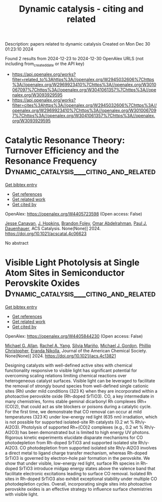 #+TITLE: Dynamic catalysis - citing and related
Description: papers related to dynamic catalysis
Created on Mon Dec 30 01:23:10 2024

Found 2 results from 2024-12-23 to 2024-12-30
OpenAlex URLS (not including from_created_date or the API key)
- [[https://api.openalex.org/works?filter=related_to%3Ahttps%3A//openalex.org/W2945032606%7Chttps%3A//openalex.org/W2969923410%7Chttps%3A//openalex.org/W3010067097%7Chttps%3A//openalex.org/W3041061357%7Chttps%3A//openalex.org/W3093929595]]
- [[https://api.openalex.org/works?filter=cites%3Ahttps%3A//openalex.org/W2945032606%7Chttps%3A//openalex.org/W2969923410%7Chttps%3A//openalex.org/W3010067097%7Chttps%3A//openalex.org/W3041061357%7Chttps%3A//openalex.org/W3093929595]]

* Catalytic Resonance Theory: Turnover Efficiency and the Resonance Frequency  :Dynamic_catalysis___citing_and_related:
:PROPERTIES:
:UUID: https://openalex.org/W4405723598
:TOPICS: Electrocatalysts for Energy Conversion, Catalysis and Oxidation Reactions, Catalytic Processes in Materials Science
:PUBLICATION_DATE: 2024-12-23
:END:    
    
[[elisp:(doi-add-bibtex-entry "https://doi.org/10.1021/acscatal.4c06623")][Get bibtex entry]] 

- [[elisp:(progn (xref--push-markers (current-buffer) (point)) (oa--referenced-works "https://openalex.org/W4405723598"))][Get references]]
- [[elisp:(progn (xref--push-markers (current-buffer) (point)) (oa--related-works "https://openalex.org/W4405723598"))][Get related work]]
- [[elisp:(progn (xref--push-markers (current-buffer) (point)) (oa--cited-by-works "https://openalex.org/W4405723598"))][Get cited by]]

OpenAlex: https://openalex.org/W4405723598 (Open access: False)
    
[[https://openalex.org/A5114138320][Jesse Canavan]], [[https://openalex.org/A5080549016][J. Hopkins]], [[https://openalex.org/A5070789014][Brandon Foley]], [[https://openalex.org/A5022932212][Omar Abdelrahman]], [[https://openalex.org/A5003718847][Paul J. Dauenhauer]], ACS Catalysis. None(None)] 2024. https://doi.org/10.1021/acscatal.4c06623 
     
No abstract    

    

* Visible Light Photolysis at Single Atom Sites in Semiconductor Perovskite Oxides  :Dynamic_catalysis___citing_and_related:
:PROPERTIES:
:UUID: https://openalex.org/W4405844230
:TOPICS: Catalytic Processes in Materials Science, Advanced Photocatalysis Techniques, Electronic and Structural Properties of Oxides
:PUBLICATION_DATE: 2024-12-27
:END:    
    
[[elisp:(doi-add-bibtex-entry "https://doi.org/10.1021/jacs.4c13821")][Get bibtex entry]] 

- [[elisp:(progn (xref--push-markers (current-buffer) (point)) (oa--referenced-works "https://openalex.org/W4405844230"))][Get references]]
- [[elisp:(progn (xref--push-markers (current-buffer) (point)) (oa--related-works "https://openalex.org/W4405844230"))][Get related work]]
- [[elisp:(progn (xref--push-markers (current-buffer) (point)) (oa--cited-by-works "https://openalex.org/W4405844230"))][Get cited by]]

OpenAlex: https://openalex.org/W4405844230 (Open access: False)
    
[[https://openalex.org/A5042900117][Michael G. Allan]], [[https://openalex.org/A5087283512][Rachel A. Yang]], [[https://openalex.org/A5078799411][Silvia Mariño]], [[https://openalex.org/A5021173676][Michael J. Gordon]], [[https://openalex.org/A5047217534][Phillip Christopher]], [[https://openalex.org/A5039071105][Eranda Nikolla]], Journal of the American Chemical Society. None(None)] 2024. https://doi.org/10.1021/jacs.4c13821 
     
Designing catalysts with well-defined active sites with chemical functionality responsive to visible light has significant potential for overcoming scaling relations limiting chemical reactions over heterogeneous catalyst surfaces. Visible light can be leveraged to facilitate the removal of strongly bound species from well-defined single cationic sites (Rh) under mild conditions (323 K) when they are incorporated within a photoactive perovskite oxide (Rh-doped SrTiO3). CO, a key intermediate in many chemistries, forms stable geminal dicarbonyl Rh complexes (Rh+(CO)2), that could act as site blockers or poisons during a catalytic cycle. For the first time, we demonstrate that CO removal can occur at mild temperatures (323 K) under low-energy red light (635 nm) irradiation, which is not possible for supported isolated-site Rh catalysts (0.2 wt % Rh/γ-Al2O3). Photolysis of supported Rh+(CO)2 complexes (e.g., 0.2 wt % Rh/γ-Al2O3) has been demonstrated but is limited to high energy UV photons. Rigorous kinetic experiments elucidate disparate mechanisms for CO photodepletion from Rh-doped SrTiO3 and supported isolated site Rh/γ-Al2O3. CO photodepletion from supported isolated site Rh/γ-Al2O3 involves a direct metal to ligand charge transfer mechanism, whereas Rh-doped SrTiO3 is governed by electron–hole pair formation in the perovskite. We show that under visible, low-energy red light, surface Rh species in Rh-doped SrTiO3 introduce midgap energy states above the valence band that facilitate electronic excitations leading to surface CO removal. Isolated Rh sites in Rh-doped SrTiO3 also exhibit exceptional stability under multiple CO photodepletion cycles. Overall, incorporating single sites into photoactive perovskite oxides is an effective strategy to influence surface chemistries with visible light.    

    
